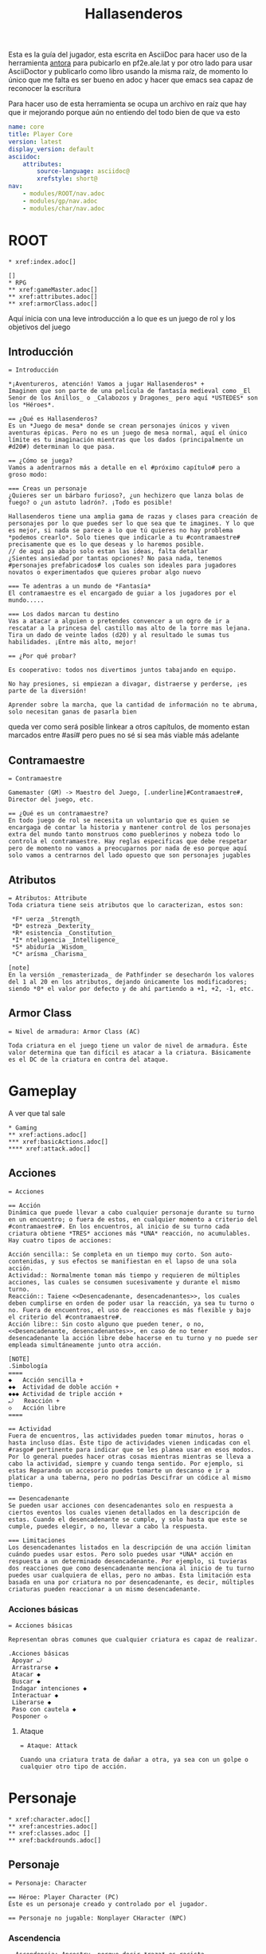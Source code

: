 #+TITLE: Hallasenderos
#+DESCRIPTION: Guía para el jugador
#+auto_tangle: t
#+STARTUP: showeverything

Esta es la guía del jugador, esta escrita en AsciiDoc para hacer uso de la herramienta [[https://docs.antora.org/antora/latest/][antora]] para pubicarlo en pf2e.ale.lat y por otro lado para usar AsciiDoctor y publicarlo como libro usando la misma raíz, de momento lo único que me falta es ser bueno en adoc y hacer que emacs sea capaz de reconocer la escritura

Para hacer uso de esta herramienta se ocupa un archivo en raíz que hay que ir mejorando porque aún no entiendo del todo bien de que va esto
#+begin_src yml :tangle "antora.yml"
name: core
title: Player Core
version: latest
display_version: default
asciidoc:
    attributes:
        source-language: asciidoc@
        xrefstyle: short@
nav:
    - modules/ROOT/nav.adoc
    - modules/gp/nav.adoc
    - modules/char/nav.adoc
#+end_src

* ROOT
#+begin_src adoc :tangle "modules/ROOT/nav.adoc" :mkdirp yes
,* xref:index.adoc[]

[]
,* RPG
,** xref:gameMaster.adoc[]
,** xref:attributes.adoc[]
,** xref:armorClass.adoc[]
#+end_src
Aquí inicia con una leve introducción a lo que es un juego de rol y los objetivos del juego
** Introducción
#+BEGIN_SRC adoc :tangle "modules/ROOT/pages/index.adoc" :mkdirp yes
= Introducción

*¡Aventureros, atención! Vamos a jugar Hallasenderos* +
Imaginen que son parte de una película de fantasía medieval como _El Senor de los Anillos_ o _Calabozos y Dragones_ pero aquí *USTEDES* son los *Héroes*.

== ¿Qué es Hallasenderos?
Es un *Juego de mesa* donde se crean personajes únicos y viven aventuras épicas. Pero no es un juego de mesa normal, aquí el único límite es tu imaginación mientras que los dados (principalmente un #d20#) determinan lo que pasa.

== ¿Cómo se juega?
Vamos a adentrarnos más a detalle en el #próximo capítulo# pero a groso modo:

=== Creas un personaje
¿Quieres ser un bárbaro furioso?, ¿un hechizero que lanza bolas de fuego? o ¿un astuto ladrón?. ¡Todo es posible!

Hallasenderos tiene una amplia gama de razas y clases para creación de personajes por lo que puedes ser lo que sea que te imagines. Y lo que es mejor, si nada se parece a lo que tú quieres no hay problema *podemos crearlo*. Solo tienes que indicarle a tu #contramaestre# precisamente que es lo que deseas y lo haremos posible.
// de aquí pa abajo solo estan las ideas, falta detallar
¿Sientes ansiedad por tantas opciones? No pasa nada, tenemos #personajes prefabricados# los cuales son ideales para jugadores novatos o experimentados que quieres probar algo nuevo

=== Te adentras a un mundo de *Fantasía*
El contramaestre es el encargado de guiar a los jugadores por el mundo.....

=== Los dados marcan tu destino
Vas a atacar a alguien o pretendes convencer a un ogro de ir a  rescatar a la princesa del castillo mas alto de la torre mas lejana. Tira un dado de veinte lados (d20) y al resultado le sumas tus habilidades. ¡Entre más alto, mejor!

== ¿Por qué probar?

Es cooperativo: todos nos divertimos juntos tabajando en equipo.

No hay presiones, si empiezan a divagar, distraerse y perderse, ¡es parte de la diversión!

Aprender sobre la marcha, que la cantidad de información no te abruma, solo necesitan ganas de pasarla bien
#+END_SRC

queda ver como será posible linkear a otros capítulos, de momento estan marcados entre #así# pero pues no sé si sea más viable más adelante
** Contramaestre
#+begin_src adoc :tangle "modules/ROOT/pages/gameMaster.adoc" :mkdirp yes
= Contramaestre

Gamemaster (GM) -> Maestro del Juego, [.underline]#Contramaestre#, Director del juego, etc.

== ¿Qué es un contramaestre?
En todo juego de rol se necesita un voluntario que es quien se encargaga de contar la historia y mantener control de los personajes extra del mundo tanto monstruos como pueblerinos y nobeza todo lo controla el contramaestre. Hay reglas especificas que debe respetar pero de momento no vamos a preocuparnos por nada de eso porque aquí solo vamos a centrarnos del lado opuesto que son personajes jugables
#+end_src
** Atributos
#+begin_src adoc :tangle "modules/ROOT/pages/attributes.adoc" :mkdirp yes
= Atributos: Attribute
Toda criatura tiene seis atributos que lo caracterizan, estos son:

 *F* uerza _Strength_
 *D* estreza _Dexterity_
 *R* esistencia _Constitution_
 *I* nteligencia _Intelligence_
 *S* abiduría _Wisdom_
 *C* arísma _Charisma_

[note]
En la versión _remasterizada_ de Pathfinder se desecharón los valores del 1 al 20 en los atributos, dejando únicamente los modificadores; siendo *0* el valor por defecto y de ahí partiendo a +1, +2, -1, etc.
#+end_src
** Armor Class
#+begin_src adoc :tangle "modules/ROOT/pages/armorClass.adoc" :mkdirp yes
= Nivel de armadura: Armor Class (AC)

Toda criatura en el juego tiene un valor de nivel de armadura. Éste valor determina que tan difícil es atacar a la criatura. Básicamente es el DC de la criatura en contra del ataque.
#+end_src
* Gameplay
A ver que tal sale
#+begin_src adoc :tangle "modules/gp/nav.adoc" :mkdirp yes
,* Gaming
,** xref:actions.adoc[]
,*** xref:basicActions.adoc[]
,**** xref:attack.adoc[]
#+end_src
** Acciones
#+begin_src adoc :tangle "modules/gp/pages/actions.adoc" :mkdirp yes
= Acciones

== Acción
Dinámica que puede llevar a cabo cualquier personaje durante su turno en un encuentro; o fuera de estos, en cualquier momento a criterio del #contramaestre#. En los encuentros, al inicio de su turno cada criatura obtiene *TRES* acciones más *UNA* reacción, no acumulables. Hay cuatro tipos de acciones:

Acción sencilla:: Se completa en un tiempo muy corto. Son auto-contenidas, y sus efectos se manifiestan en el lapso de una sola acción.
Actividad:: Normalmente toman más tiempo y requieren de múltiples acciones, las cuales se consumen sucesivamente y durante el mismo turno.
Reacción:: Taiene <<Desencadenante, desencadenantes>>, los cuales deben cumplirse en orden de poder usar la reacción, ya sea tu turno o no. Fuera de encuentros, el uso de reacciones es más flexible y bajo el criterio del #contramaestre#.
Acción libre:: Sin costo alguno que pueden tener, o no, <<Desencadenante, desencadenantes>>, en caso de no tener desencadenante la acción libre debe hacerse en tu turno y no puede ser empleada simultáneamente junto otra acción.

[NOTE]
.Simbología
====
◆   Acción sencilla +
◆◆  Actividad de doble acción +
◆◆◆ Actividad de triple acción +
⤾   Reacción +
◇   Acción libre
====

== Actividad
Fuera de encuentros, las actividades pueden tomar minutos, horas o hasta incluso días. Éste tipo de actividades vienen indicadas con el #rasgo# pertinente para indicar que se les planea usar en esos modos. Por lo general puedes hacer otras cosas mientras mientras se lleva a cabo la actividad, siempre y cuando tenga sentido. Por ejemplo, si estas Reparando un accesorio puedes tomarte un descanso e ir a platicar a una taberna, pero no podrías Descifrar un códice al mismo tiempo.

== Desencadenante
Se pueden usar acciones con desencadenantes solo en respuesta a ciertos eventos los cuales vienen detallados en la descripción de estas. Cuando el desencadenante se cumple, y solo hasta que este se cumple, puedes elegir, o no, llevar a cabo la respuesta.

=== Limitaciones
Los desencadenantes listados en la descripción de una acción limitan cuándo puedes usar estos. Pero solo puedes usar *UNA* acción en respuesta a un determinado desencadenante. Por ejemplo, si tuvieras dos reacciones que como desencadenante menciona al inicio de tu turno puedes usar cualquiera de ellas, pero no ambas. Esta limitación esta basada en una por criatura no por desencadenante, es decir, múltiples criaturas pueden reaccionar a un mismo desencadenante.
#+end_src
*** Acciones básicas
#+begin_src adoc :tangle "modules/gp/pages/basicActions.ador" :mkdirp yes
= Acciones básicas

Representan obras comunes que cualquier criatura es capaz de realizar.

.Acciones básicas
 Apoyar ⤾
 Arrastrarse ◆
 Atacar ◆
 Buscar ◆
 Indagar intenciones ◆
 Interactuar ◆
 Liberarse ◆
 Paso con cautela ◆
 Posponer ◇
#+end_src
**** Ataque
#+begin_src adoc :tangle "modules/gp/pages/attack.adoc" :mkdirp yes
= Ataque: Attack

Cuando una criatura trata de dañar a otra, ya sea con un golpe o cualquier otro tipo de acción.
#+end_src
* Personaje
#+begin_src adoc :tangle "modules/char/nav.adoc" :mkdirp yes
,* xref:character.adoc[]
,** xref:ancestries.adoc[]
,** xref:classes.adoc []
,** xref:backdrounds.adoc[]
#+end_src
** Personaje
#+begin_src adoc :tangle "modules/char/pages/character.adoc" :mkdirp yes
= Personaje: Character

== Héroe: Player Character (PC)
Éste es un personaje creado y controlado por el jugador.

== Personaje no jugable: Nonplayer CHaracter (NPC)
#+end_src
*** Ascendencia
#+begin_src adoc :tangle "modules/char/pages/ancestry.adoc" :mkdirp yes
= Ascendencia: Ancestry _porque decir *raza* es racista_

La ascendencia es el tipo de gente al que pertenece el personaje o la criatura. La ascendencia determina los valores iniciales de **golpes de vida**[HP], idiomas, sentidos y velocidad; además brinda ciertas características[feats] asociadas exclusivamente a su ascendencia.
#+end_src
*** Clase
#+begin_src adoc :tangle "modules/char/pages/class.adoc" :mkdirp yes
= Clase: Class

La clase representa la especialidad del aventurero. Esta determina la mayoría de las
#+end_src
*** Bagaje
#+begin_src adoc :tangle "modules/char/pages/background.adoc" :mkdirp yes
= Bagaje: Background

El bagaje representa las experiencias que ha vivído el personaje previamente, este le proporciona una característica y entrenamiento en una o más habilidades.
#+end_src
